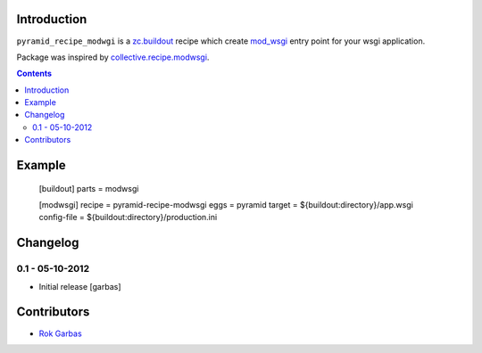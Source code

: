 Introduction
============
``pyramid_recipe_modwgi`` is a `zc.buildout`_ recipe which create `mod_wsgi`_
entry point for your wsgi application.

Package was inspired by `collective.recipe.modwsgi`_.

.. contents::


Example
=======

    [buildout]
    parts = modwsgi

    [modwsgi]
    recipe = pyramid-recipe-modwsgi
    eggs = pyramid
    target = ${buildout:directory}/app.wsgi
    config-file = ${buildout:directory}/production.ini


Changelog
=========

0.1 - 05-10-2012
----------------

- Initial release
  [garbas]


Contributors
============

- `Rok Garbas`_


.. _`zc.buildout`: http://buildout.org
.. _`mod_wsgi`: http://code.google.com/p/modwsgi
.. _`collective.recipe.modwsgi`: https://github.com/wichert/collective.recipe.modwsgi
.. _`Rok Garbas`: http://garbas.si
.. _`garbas`: http://garbas.si
